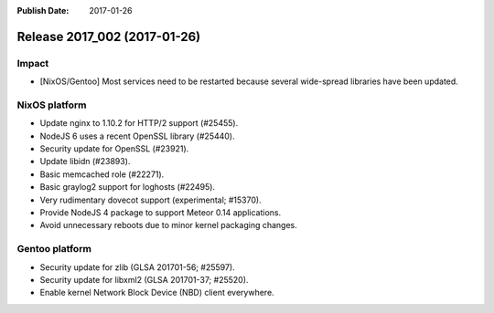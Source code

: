 :Publish Date: 2017-01-26

Release 2017_002 (2017-01-26)
-----------------------------

Impact
^^^^^^

* [NixOS/Gentoo] Most services need to be restarted because several wide-spread
  libraries have been updated.


NixOS platform
^^^^^^^^^^^^^^

* Update nginx to 1.10.2 for HTTP/2 support (#25455).
* NodeJS 6 uses a recent OpenSSL library (#25440).
* Security update for OpenSSL (#23921).
* Update libidn (#23893).
* Basic memcached role (#22271).
* Basic graylog2 support for loghosts (#22495).
* Very rudimentary dovecot support (experimental; #15370).
* Provide NodeJS 4 package to support Meteor 0.14 applications.
* Avoid unnecessary reboots due to minor kernel packaging changes.


Gentoo platform
^^^^^^^^^^^^^^^

* Security update for zlib (GLSA 201701-56; #25597).
* Security update for libxml2 (GLSA 201701-37; #25520).
* Enable kernel Network Block Device (NBD) client everywhere.


.. vim: set spell spelllang=en:
